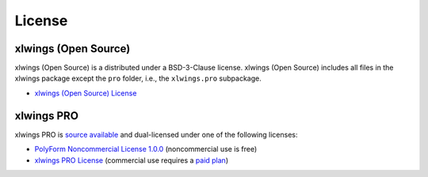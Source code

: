 License
=======

xlwings (Open Source)
---------------------

xlwings (Open Source) is a distributed under a BSD-3-Clause license. xlwings (Open Source) includes all files in the xlwings package except the ``pro`` folder, i.e., the ``xlwings.pro`` subpackage.

* `xlwings (Open Source) License <https://github.com/xlwings/xlwings/blob/main/LICENSE.txt>`_

xlwings PRO
-----------

xlwings PRO is `source available <https://en.wikipedia.org/wiki/Source-available_software>`_ and dual-licensed under one of the following licenses:

* `PolyForm Noncommercial License 1.0.0 <https://polyformproject.org/licenses/noncommercial/1.0.0>`_ (noncommercial use is free)
* `xlwings PRO License <https://github.com/xlwings/xlwings/blob/main/LICENSE_PRO.txt>`_ (commercial use requires a `paid plan <https://www.xlwings.org/pricing>`_)
